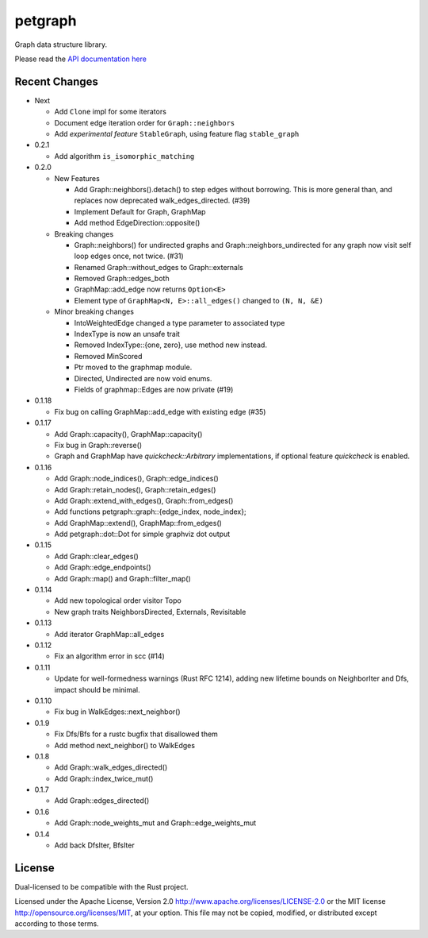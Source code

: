 
petgraph
========

Graph data structure library.

Please read the `API documentation here`__

__ http://bluss.github.io/petulant-avenger-graphlibrary/

|build_status|_ |crates|_

.. |build_status| image:: https://travis-ci.org/bluss/petulant-avenger-graphlibrary.svg?branch=master
.. _build_status: https://travis-ci.org/bluss/petulant-avenger-graphlibrary

.. |crates| image:: http://meritbadge.herokuapp.com/petgraph
.. _crates: https://crates.io/crates/petgraph

Recent Changes
--------------

- Next 

  - Add ``Clone`` impl for some iterators
  - Document edge iteration order for ``Graph::neighbors``
  - Add *experimental feature* ``StableGraph``, using feature flag ``stable_graph``

- 0.2.1

  - Add algorithm ``is_isomorphic_matching``

- 0.2.0

  - New Features

    - Add Graph::neighbors().detach() to step edges without borrowing.
      This is more general than, and replaces now deprecated
      walk_edges_directed. (#39)
    - Implement Default for Graph, GraphMap
    - Add method EdgeDirection::opposite()

  - Breaking changes

    - Graph::neighbors() for undirected graphs and Graph::neighbors_undirected
      for any graph now visit self loop edges once, not twice. (#31)
    - Renamed Graph::without_edges to Graph::externals
    - Removed Graph::edges_both
    - GraphMap::add_edge now returns ``Option<E>``
    - Element type of ``GraphMap<N, E>::all_edges()`` changed to ``(N, N, &E)``

  - Minor breaking changes

    - IntoWeightedEdge changed a type parameter to associated type
    - IndexType is now an unsafe trait
    - Removed IndexType::{one, zero}, use method new instead.
    - Removed MinScored
    - Ptr moved to the graphmap module.
    - Directed, Undirected are now void enums.
    - Fields of graphmap::Edges are now private (#19)

- 0.1.18

  - Fix bug on calling GraphMap::add_edge with existing edge (#35)

- 0.1.17

  - Add Graph::capacity(), GraphMap::capacity()
  - Fix bug in Graph::reverse()
  - Graph and GraphMap have `quickcheck::Arbitrary` implementations,
    if optional feature `quickcheck` is enabled.

- 0.1.16

  - Add Graph::node_indices(), Graph::edge_indices()
  - Add Graph::retain_nodes(), Graph::retain_edges()
  - Add Graph::extend_with_edges(), Graph::from_edges()
  - Add functions petgraph::graph::{edge_index, node_index};
  - Add GraphMap::extend(), GraphMap::from_edges()
  - Add petgraph::dot::Dot for simple graphviz dot output

- 0.1.15

  - Add Graph::clear_edges()
  - Add Graph::edge_endpoints()
  - Add Graph::map() and Graph::filter_map()

- 0.1.14

  - Add new topological order visitor Topo
  - New graph traits NeighborsDirected, Externals, Revisitable

- 0.1.13

  - Add iterator GraphMap::all_edges

- 0.1.12

  - Fix an algorithm error in scc (#14)

- 0.1.11

  - Update for well-formedness warnings (Rust RFC 1214), adding
    new lifetime bounds on NeighborIter and Dfs, impact should be minimal.

- 0.1.10
  
  - Fix bug in WalkEdges::next_neighbor()

- 0.1.9

  - Fix Dfs/Bfs for a rustc bugfix that disallowed them
  - Add method next_neighbor() to WalkEdges

- 0.1.8

  - Add Graph::walk_edges_directed()
  - Add Graph::index_twice_mut()

- 0.1.7

  - Add Graph::edges_directed()

- 0.1.6

  - Add Graph::node_weights_mut and Graph::edge_weights_mut

- 0.1.4

  - Add back DfsIter, BfsIter

License
-------

Dual-licensed to be compatible with the Rust project.

Licensed under the Apache License, Version 2.0
http://www.apache.org/licenses/LICENSE-2.0 or the MIT license
http://opensource.org/licenses/MIT, at your
option. This file may not be copied, modified, or distributed
except according to those terms.


